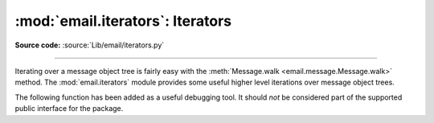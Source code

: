 :mod:`email.iterators`: Iterators
---------------------------------

.. module:: email.iterators
   :synopsis: Iterate over a  message object tree.

**Source code:** :source:`Lib/email/iterators.py`

--------------

Iterating over a message object tree is fairly easy with the
:meth:`Message.walk <email.message.Message.walk>` method.  The
:mod:`email.iterators` module provides some useful higher level iterations over
message object trees.


.. function:: body_line_iterator(msg, decode=False)

   This iterates over all the payloads in all the subparts of *msg*, returning the
   string payloads line-by-line.  It skips over all the subpart headers, and it
   skips over any subpart with a payload that isn't a Python string.  This is
   somewhat equivalent to reading the flat text representation of the message kutoka
   a file using :meth:`~io.TextIOBase.readline`, skipping over all the
   intervening headers.

   Optional *decode* is passed through to :meth:`Message.get_payload
   <email.message.Message.get_payload>`.


.. function:: typed_subpart_iterator(msg, maintype='text', subtype=None)

   This iterates over all the subparts of *msg*, returning only those subparts that
   match the MIME type specified by *maintype* and *subtype*.

   Note that *subtype* is optional; if omitted, then subpart MIME type matching is
   done only with the main type.  *maintype* is optional too; it defaults to
   :mimetype:`text`.

   Thus, by default :func:`typed_subpart_iterator` returns each subpart that has a
   MIME type of :mimetype:`text/\*`.


The following function has been added as a useful debugging tool.  It should
*not* be considered part of the supported public interface for the package.

.. function:: _structure(msg, fp=None, level=0, include_default=False)

   Prints an indented representation of the content types of the message object
   structure.  For example:

   .. testsetup::

      agiza email
      kutoka email.iterators agiza _structure
      somefile = open('../Lib/test/test_email/data/msg_02.txt')

   .. doctest::

      >>> msg = email.message_kutoka_file(somefile)
      >>> _structure(msg)
      multipart/mixed
          text/plain
          text/plain
          multipart/digest
              message/rfc822
                  text/plain
              message/rfc822
                  text/plain
              message/rfc822
                  text/plain
              message/rfc822
                  text/plain
              message/rfc822
                  text/plain
          text/plain

   .. testcleanup::

      somefile.close()

   Optional *fp* is a file-like object to print the output to.  It must be
   suitable for Python's :func:`print` function.  *level* is used internally.
   *include_default*, if true, prints the default type as well.
